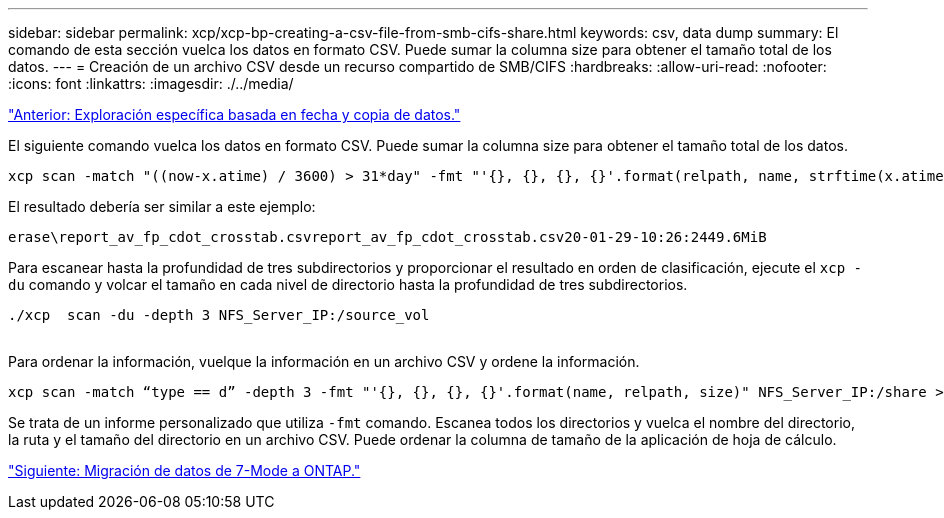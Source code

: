 ---
sidebar: sidebar 
permalink: xcp/xcp-bp-creating-a-csv-file-from-smb-cifs-share.html 
keywords: csv, data dump 
summary: El comando de esta sección vuelca los datos en formato CSV. Puede sumar la columna size para obtener el tamaño total de los datos. 
---
= Creación de un archivo CSV desde un recurso compartido de SMB/CIFS
:hardbreaks:
:allow-uri-read: 
:nofooter: 
:icons: font
:linkattrs: 
:imagesdir: ./../media/


link:xcp-bp-specific-date-based-scan-and-copy-of-data.html["Anterior: Exploración específica basada en fecha y copia de datos."]

[role="lead"]
El siguiente comando vuelca los datos en formato CSV. Puede sumar la columna size para obtener el tamaño total de los datos.

....
xcp scan -match "((now-x.atime) / 3600) > 31*day" -fmt "'{}, {}, {}, {}'.format(relpath, name, strftime(x.atime, '%y-%m-%d-%H:%M:%S'), humanize_size(size))" -preserve-atime  >file.csv
....
El resultado debería ser similar a este ejemplo:

....
erase\report_av_fp_cdot_crosstab.csvreport_av_fp_cdot_crosstab.csv20-01-29-10:26:2449.6MiB
....
Para escanear hasta la profundidad de tres subdirectorios y proporcionar el resultado en orden de clasificación, ejecute el `xcp -du` comando y volcar el tamaño en cada nivel de directorio hasta la profundidad de tres subdirectorios.

....
./xcp  scan -du -depth 3 NFS_Server_IP:/source_vol
 
....
Para ordenar la información, vuelque la información en un archivo CSV y ordene la información.

....
xcp scan -match “type == d” -depth 3 -fmt "'{}, {}, {}, {}'.format(name, relpath, size)" NFS_Server_IP:/share > directory_report.csv
....
Se trata de un informe personalizado que utiliza `-fmt` comando. Escanea todos los directorios y vuelca el nombre del directorio, la ruta y el tamaño del directorio en un archivo CSV. Puede ordenar la columna de tamaño de la aplicación de hoja de cálculo.

link:xcp-bp-data-migration-from-7-mode-to-ontap.html["Siguiente: Migración de datos de 7-Mode a ONTAP."]
